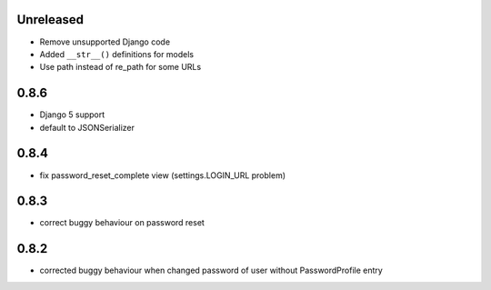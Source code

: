 Unreleased
----------

* Remove unsupported Django code
* Added ``__str__()`` definitions for models
* Use path instead of re_path for some URLs

0.8.6
-----

* Django 5 support
* default to JSONSerializer

0.8.4
-----

* fix password_reset_complete view (settings.LOGIN_URL problem)

0.8.3
-----

* correct buggy behaviour on password reset

0.8.2
-----

* corrected buggy behaviour when changed password of user without PasswordProfile entry
